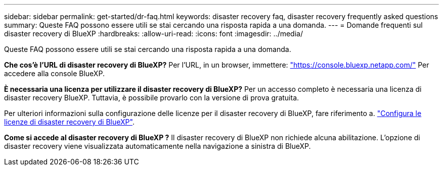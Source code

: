 ---
sidebar: sidebar 
permalink: get-started/dr-faq.html 
keywords: disaster recovery faq, disaster recovery frequently asked questions 
summary: Queste FAQ possono essere utili se stai cercando una risposta rapida a una domanda. 
---
= Domande frequenti sul disaster recovery di BlueXP
:hardbreaks:
:allow-uri-read: 
:icons: font
:imagesdir: ../media/


[role="lead"]
Queste FAQ possono essere utili se stai cercando una risposta rapida a una domanda.

*Che cos'è l'URL di disaster recovery di BlueXP?*
Per l'URL, in un browser, immettere: https://console.bluexp.netapp.com/["https://console.bluexp.netapp.com/"^] Per accedere alla console BlueXP.

*È necessaria una licenza per utilizzare il disaster recovery di BlueXP?*
Per un accesso completo è necessaria una licenza di disaster recovery BlueXP. Tuttavia, è possibile provarlo con la versione di prova gratuita.

Per ulteriori informazioni sulla configurazione delle licenze per il disaster recovery di BlueXP, fare riferimento a. link:../get-started/dr-licensing.html["Configura le licenze di disaster recovery di BlueXP"].

*Come si accede al disaster recovery di BlueXP ?* Il disaster recovery di BlueXP non richiede alcuna abilitazione. L'opzione di disaster recovery viene visualizzata automaticamente nella navigazione a sinistra di BlueXP.
